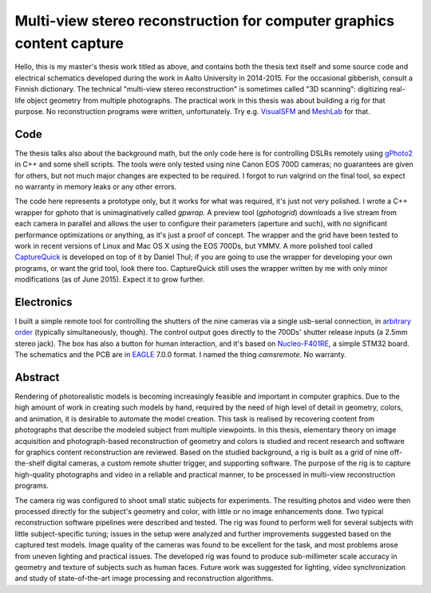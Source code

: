 Multi-view stereo reconstruction for computer graphics content capture
======================================================================

Hello, this is my master's thesis work titled as above, and contains both the thesis text itself and some source code and electrical schematics developed during the work in Aalto University in 2014-2015.
For the occasional gibberish, consult a Finnish dictionary.
The technical "multi-view stereo reconstruction" is sometimes called "3D scanning": digitizing real-life object geometry from multiple photographs.
The practical work in this thesis was about building a rig for that purpose.
No reconstruction programs were written, unfortunately.
Try e.g. VisualSFM_ and MeshLab_ for that.

.. _VisualSFM: http://ccwu.me/vsfm/
.. _MeshLab: http://meshlab.sourceforge.net/

.. image:: latex/gfx/bitmap/setupcams.jpg
   :width: 500px
   :alt: camera array

.. image:: latex/gfx/bitmap/horsereconst.jpg
   :width: 500px
   :alt: horse mask rendering


Code
----

The thesis talks also about the background math, but the only code here is for controlling DSLRs remotely using gPhoto2_ in C++ and some shell scripts.
The tools were only tested using nine Canon EOS 700D cameras; no guarantees are given for others, but not much major changes are expected to be required.
I forgot to run valgrind on the final tool, so expect no warranty in memory leaks or any other errors.

.. _gPhoto2: http://gphoto.org/

The code here represents a prototype only, but it works for what was required, it's just not very polished.
I wrote a C++ wrapper for gphoto that is unimaginatively called *gpwrap*.
A preview tool (*gphotogrid*) downloads a live stream from each camera in parallel and allows the user to configure their parameters (aperture and such), with no significant performance optimizations or anything, as it's just a proof of concept.
The wrapper and the grid have been tested to work in recent versions of Linux and Mac OS X using the EOS 700Ds, but YMMV.
A more polished tool called `CaptureQuick`_ is developed on top of it by Daniel Thul; if you are going to use the wrapper for developing your own programs, or want the grid tool, look there too.
CaptureQuick still uses the wrapper written by me with only minor modifications (as of June 2015).
Expect it to grow further.

.. _CaptureQuick: https://github.com/dthul/capture-quick

.. image:: latex/gfx/bitmap/gphotogrid.png
   :width: 500px
   :alt: gphotogrid


Electronics
-----------

I built a simple remote tool for controlling the shutters of the nine cameras via a single usb-serial connection, in `arbitrary order`_ (typically simultaneously, though).
The control output goes directly to the 700Ds' shutter release inputs (a 2.5mm stereo jack).
The box has also a button for human interaction, and it's based on Nucleo-F401RE_, a simple STM32 board.
The schematics and the PCB are in EAGLE_ 7.0.0 format.
I named the thing *camsremote*.
No warranty.

.. _arbitrary order: https://www.youtube.com/watch?v=bDDnQzyOaFg
.. _Nucleo-F401RE: http://www.st.com/nucleoF401RE-pr
.. _EAGLE: http://www.cadsoftusa.com/eagle-pcb-design-software/

.. image:: latex/gfx/bitmap/camsremote.jpg
   :width: 500px
   :alt: remote trigger tool


Abstract
--------

Rendering of photorealistic models is becoming increasingly feasible and important in computer graphics.
Due to the high amount of work in creating such models by hand, required by the need of high level of detail in geometry, colors, and animation, it is desirable to automate the model creation.
This task is realised by recovering content from photographs that describe the modeled subject from multiple viewpoints.
In this thesis, elementary theory on image acquisition and photograph-based reconstruction of geometry and colors is studied and recent research and software for graphics content reconstruction are reviewed.
Based on the studied background, a rig is built as a grid of nine off-the-shelf digital cameras, a custom remote shutter trigger, and supporting software.
The purpose of the rig is to capture high-quality photographs and video in a reliable and practical manner, to be processed in multi-view reconstruction programs.

The camera rig was configured to shoot small static subjects for experiments.
The resulting photos and video were then processed directly for the subject's geometry and color, with little or no image enhancements done.
Two typical reconstruction software pipelines were described and tested.
The rig was found to perform well for several subjects with little subject-specific tuning;
issues in the setup were analyzed and further improvements suggested based on the captured test models.
Image quality of the cameras was found to be excellent for the task, and most problems arose from uneven lighting and practical issues.
The developed rig was found to produce sub-millimeter scale accuracy in geometry and texture of subjects such as human faces.
Future work was suggested for lighting, video synchronization and study of state-of-the-art image processing and reconstruction algorithms.

